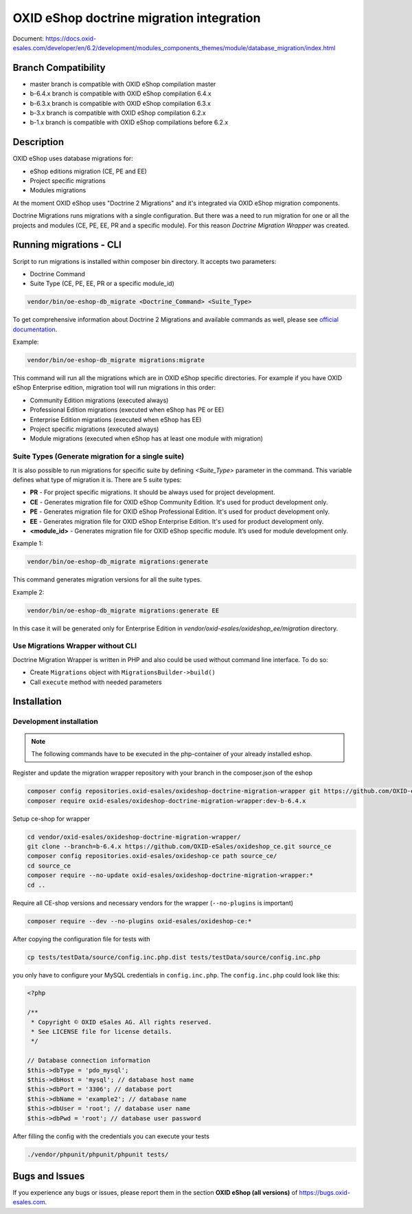 OXID eShop doctrine migration integration
=========================================

.. image:: https://travis-ci.org/OXID-eSales/oxideshop-doctrine-migration-wrapper.svg?branch=master
    :target: https://travis-ci.org/OXID-eSales/oxideshop-doctrine-migration-wrapper

Document: https://docs.oxid-esales.com/developer/en/6.2/development/modules_components_themes/module/database_migration/index.html

Branch Compatibility
--------------------

* master branch is compatible with OXID eShop compilation master
* b-6.4.x branch is compatible with OXID eShop compilation 6.4.x
* b-6.3.x branch is compatible with OXID eShop compilation 6.3.x
* b-3.x branch is compatible with OXID eShop compilation 6.2.x
* b-1.x branch is compatible with OXID eShop compilations before 6.2.x

Description
-----------

OXID eShop uses database migrations for:

- eShop editions migration (CE, PE and EE)
- Project specific migrations
- Modules migrations

At the moment OXID eShop uses "Doctrine 2 Migrations" and it's integrated via OXID eShop migration components.

Doctrine Migrations runs migrations with a single configuration. But there was a need to run migration for one or all the
projects and modules (CE, PE, EE, PR and a specific module). For this reason `Doctrine Migration Wrapper` was created.

Running migrations - CLI
------------------------

Script to run migrations is installed within composer bin directory. It accepts two parameters:

- Doctrine Command
- Suite Type (CE, PE, EE, PR or a specific module_id)

.. code:: bash

   vendor/bin/oe-eshop-db_migrate <Doctrine_Command> <Suite_Type>

To get comprehensive information about Doctrine 2 Migrations and available commands as well, please see `official documentation <https://www.doctrine-project.org/projects/doctrine-migrations/en/2.2/index.html>`__.

Example:

.. code:: bash

   vendor/bin/oe-eshop-db_migrate migrations:migrate

This command will run all the migrations which are in OXID eShop specific directories. For example if you have
OXID eShop Enterprise edition, migration tool will run migrations in this order:

* Community Edition migrations (executed always)
* Professional Edition migrations (executed when eShop has PE or EE)
* Enterprise Edition migrations (executed when eShop has EE)
* Project specific migrations (executed always)
* Module migrations (executed when eShop has at least one module with migration)

.. _suite_types:

Suite Types (Generate migration for a single suite)
^^^^^^^^^^^^^^^^^^^^^^^^^^^^^^^^^^^^^^^^^^^^^^^^^^^

It is also possible to run migrations for specific suite by defining `<Suite_Type>` parameter in the command.
This variable defines what type of migration it is. There are 5 suite types:

* **PR** - For project specific migrations. It should be always used for project development.
* **CE** - Generates migration file for OXID eShop Community Edition. It's used for product development only.
* **PE** - Generates migration file for OXID eShop Professional Edition. It's used for product development only.
* **EE** - Generates migration file for OXID eShop Enterprise Edition. It's used for product development only.
* **<module_id>** - Generates migration file for OXID eShop specific module. It’s used for module development only.

Example 1:

.. code:: bash

   vendor/bin/oe-eshop-db_migrate migrations:generate

This command generates migration versions for all the suite types.

Example 2:

.. code:: bash

   vendor/bin/oe-eshop-db_migrate migrations:generate EE

In this case it will be generated only for Enterprise Edition in `vendor/oxid-esales/oxideshop_ee/migration` directory.

Use Migrations Wrapper without CLI
^^^^^^^^^^^^^^^^^^^^^^^^^^^^^^^^^^

Doctrine Migration Wrapper is written in PHP and also could be used without command line interface. To do so:

- Create ``Migrations`` object with ``MigrationsBuilder->build()``
- Call ``execute`` method with needed parameters


Installation
------------

Development installation
^^^^^^^^^^^^^^^^^^^^^^^^

.. note::
    The following commands have to be executed in the php-container of your already installed eshop.

Register and update the migration wrapper repository with your branch in the composer.json of the eshop

.. code:: bash

    composer config repositories.oxid-esales/oxideshop-doctrine-migration-wrapper git https://github.com/OXID-eSales/oxideshop-doctrine-migration-wrapper
    composer require oxid-esales/oxideshop-doctrine-migration-wrapper:dev-b-6.4.x

Setup ce-shop for wrapper

.. code:: bash

    cd vendor/oxid-esales/oxideshop-doctrine-migration-wrapper/
    git clone --branch=b-6.4.x https://github.com/OXID-eSales/oxideshop_ce.git source_ce
    composer config repositories.oxid-esales/oxideshop-ce path source_ce/
    cd source_ce
    composer require --no-update oxid-esales/oxideshop-doctrine-migration-wrapper:*
    cd ..

Require all CE-shop versions and necessary vendors for the wrapper (``--no-plugins`` is important)

.. code:: bash

    composer require --dev --no-plugins oxid-esales/oxideshop-ce:*

After copying the configuration file for tests with

.. code:: bash

    cp tests/testData/source/config.inc.php.dist tests/testData/source/config.inc.php

you only have to configure your MySQL credentials in ``config.inc.php``.
The ``config.inc.php`` could look like this:

.. code:: php

    <?php

    /**
     * Copyright © OXID eSales AG. All rights reserved.
     * See LICENSE file for license details.
     */

    // Database connection information
    $this->dbType = 'pdo_mysql';
    $this->dbHost = 'mysql'; // database host name
    $this->dbPort = '3306'; // database port
    $this->dbName = 'example2'; // database name
    $this->dbUser = 'root'; // database user name
    $this->dbPwd = 'root'; // database user password

After filling the config with the credentials you can execute your tests

.. code:: bash

    ./vendor/phpunit/phpunit/phpunit tests/


Bugs and Issues
---------------

If you experience any bugs or issues, please report them in the section **OXID eShop (all versions)** of https://bugs.oxid-esales.com.
